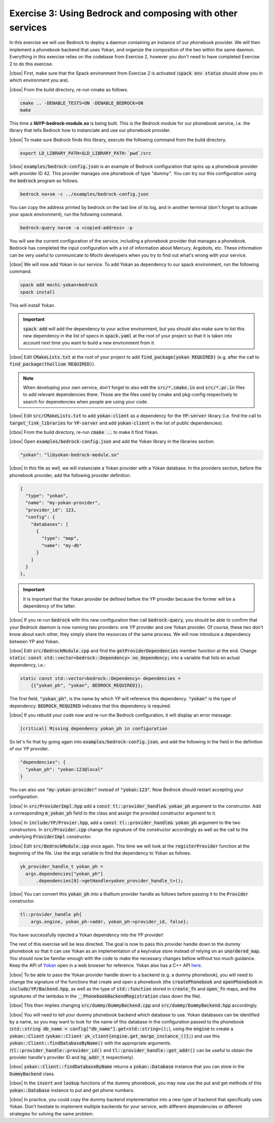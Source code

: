 .. |cbox| raw:: html

   <input type="checkbox">

Exercise 3: Using Bedrock and composing with other services
===========================================================

In this exercise we will use Bedrock to deploy a daemon containing
an instance of our phonebook provider. We will then implement a
phonebook backend that uses Yokan, and organize the composition
of the two within the same daemon. Everything in this exercise
relies on the codebase from Exercise 2, however you don't need to
have completed Exercise 2 to do this exercise.

|cbox| First, make sure that the Spack environment from Exercise 2 is activated
(:code:`spack env status` should show you in which environment you are).

|cbox| From the build directory, re-run cmake as follows.

.. code-block:: console

   cmake .. -DENABLE_TESTS=ON -DENABLE_BEDROCK=ON
   make

This time a **libYP-bedrock-module.so** is being built. This is the
Bedrock module for our phonebook service, i.e. the library that
tells Bedrock how to instanciate and use our phonebook provider.

|cbox| To make sure Bedrock finds this library, execute the following
command from the build directory.

.. code-block:: console

   export LD_LIBRARY_PATH=$LD_LIBRARY_PATH:`pwd`/src

|cbox| :code:`examples/bedrock-config.json` is an example of Bedrock
configuration that spins up a phonebook provider with provider ID 42.
This provider manages one phonebook of type *"dummy"*.
You can try our this configuration using the :code:`bedrock` program as follows.

.. code-block:: console

   bedrock na+sm -c ../examples/bedrock-config.json

You can copy the address printed by bedrock on the last line of its log,
and in another terminal (don't forget to activate your spack environment),
run the following command.

.. code-block:: console

   bedrock-query na+sm -a <copied-address> -p

You will see the current configuration of the service, including a
phonebook provider that manages a phonebook. Bedrock has completed
the input configuration with a lot of information about Mercury, Argobots, etc.
These information can be very useful to communicate to Mochi developers
when you try to find out what's wrong with your service.

|cbox| We will now add Yokan in our service.
To add Yokan as dependency to our spack environment, run the following command.

.. code-block:: console

   spack add mochi-yokan+bedrock
   spack install

This will install Yokan.

.. important::
   :code:`spack add` will add the dependency to your active environment,
   but you should also make sure to list this new dependency in the list of
   specs in :code:`spack.yaml` at the root of your project so that it is
   taken into account next time you want to build a new environment from it.

|cbox| Edit :code:`CMakeLists.txt` at the root of your project
to add :code:`find_package(yokan REQUIRED)`
(e.g. after the call to :code:`find_package(thallium REQUIRED)`).

.. note::

   When developing your own service, don't forget to also edit the
   :code:`src/*.cmake.in` and :code:`src/*.pc.in` files to add relevant
   dependencies there. Those are the files used by cmake and pkg-config
   respectively to search for dependencies when people are using your code.

|cbox| Edit :code:`src/CMakeLists.txt` to add :code:`yokan-client` as a dependency
for the :code:`YP-server` library (i.e. find the call to :code:`target_link_libraries`
for :code:`YP-server` and add :code:`yokan-client` in the list of public dependencies).

|cbox| From the build directory, re-run :code:`cmake ..` to make it find Yokan.

|cbox| Open :code:`examples/bedrock-config.json` and add the Yokan library in the libraries section.

.. code-block:: json

   "yokan": "libyokan-bedrock-module.so"

|cbox| In this file as well, we will instanciate a Yokan provider with a Yokan database.
In the providers section, before the phonebook provider, add the following provider definition.

.. code-block:: json

   {
     "type": "yokan",
     "name": "my-yokan-provider",
     "provider_id": 123,
     "config": {
       "databases": [
         {
           "type": "map",
           "name": "my-db"
         }
       ]
     }
   },

.. important::
   It is important that the Yokan provider be defined before the YP provider because
   the former will be a dependency of the latter.

|cbox| If you re-run :code:`bedrock` with this new configuration then call
:code:`bedrock-query`, you should be able to confirm that your Bedrock
daemon is now running two providers: one YP provider and one Yokan provider.
Of course, these two don't know about each other, they simply share the
resources of the same process. We will now introduce a dependency between YP and Yokan.

|cbox| Edit :code:`src/BedrockModule.cpp` and find the :code:`getProviderDependencies`
member function at the end. Change :code:`static const std::vector<bedrock::Dependency> no_dependency;`
into a variable that lists en actual dependency, i.e.:

.. code-block:: cpp

   static const std::vector<bedrock::Dependency> dependencies =
       {{"yokan_ph", "yokan", BEDROCK_REQUIRED}};

The first field, :code:`"yokan_ph"`, is the name by which YP will reference
this dependency. :code:`"yokan"` is the type of dependency. :code:`BEDROCK_REQUIRED`
indicates that this dependency is required.

|cbox| If you rebuild your code now and re-run the Bedrock configuration,
it will display an error message:

.. code-block:: console

   [critical] Missing dependency yokan_ph in configuration

So let's fix that by going again into :code:`examples/bedrock-config.json`, and add the
following in the field in the definition of our YP provider.

.. code-block:: json

   "dependencies": {
     "yokan_ph": "yokan:123@local"
   }

You can also use :code:`"my-yokan-provider"` instead of :code:`"yokan:123"`.
Now Bedrock should restart accepting your configuration.

|cbox| In :code:`src/ProviderImpl.hpp` add a :code:`const tl::provider_handle& yokan_ph`
argument to the constructor. Add a corresponding :code:`m_yokan_ph` field to
the class and assign the provided constructor argument to it.

|cbox| In :code:`include/YP/Provier.hpp`, add a :code:`const tl::provider_handle& yokan_ph`
argument to the two constructors. In :code:`src/Provider.cpp` change the signature
of the constructor accordingly as well as the call to the underlying
:code:`ProviderImpl` constructor.

|cbox| Edit :code:`src/BedrockModule.cpp` once again. This time we will look at the
:code:`registerProvider` function at the beginning of the file. Use the args
variable to find the dependency to Yokan as follows.

.. code-block:: cpp

   yk_provider_handle_t yokan_ph =
     args.dependencies["yokan_ph"]
         .dependencies[0]->getHandle<yoken_provider_handle_t>();

|cbox| You can convert this :code:`yokan_ph` into a thallium provider handle as
follows before passing it to the :code:`Provider` constructor.

.. code-block:: cpp

   tl::provider_handle ph{
       args.engine, yokan_ph->addr, yokan_ph->provider_id, false};

You have successfully injected a Yokan dependency into the YP provider!

The rest of this exercise will be less directed. The goal is now to
pass this provider handle down to the dummy phonebook so that it can use
Yokan as an implementation of a key/value store instead of relying on an
:code:`unordered_map`. You should now be familiar enough with the code
to make the necessary changes bellow without too much guidance. Keep
the API of `Yokan <https://github.com/mochi-hpc/mochi-yokan/tree/main/include/yokan>`_
open in a web browser for reference. Yokan also has a C++ API
`here <https://github.com/mochi-hpc/mochi-yokan/tree/main/include/yokan/cxx>`_.

|cbox| To be able to pass the Yokan provider handle down to a backend (e.g. a dummy
phonebook), you will need to change the signature of the functions that
create and open a phonebook (the :code:`createPhonebook` and :code:`openPhonebook`
in :code:`include/YP/Backend.hpp`, as well as the type of :code:`std::function`
stored in :code:`create_fn` and :code:`open_fn` maps, and the signatures of the
lambdas in the :code:`__PhonebookBackendRegistration` class down the file).

|cbox| This then implies changing :code:`src/dummy/DummyBackend.cpp` and
:code:`src/dummy/DummyBackend.hpp` accordingly.

|cbox| You will need to tell your dummy phonebook backend which database to use.
Yokan databases can be identified by a name, so you may want to
look for the name of this database in the configuration passed to the phonebook
(:code:`std::string db_name = config["db_name"].get<std::string>();`),
using the :code:`engine` to create a :code:`yokan::Client`
(:code:`yokan::Client yk_client{engine.get_margo_instance_()};`) and use
this :code:`yokan::Client::findDatabaseByName()` with the appropriate arguments.
(:code:`tl::provider_handle::provider_id()` and :code:`tl::provider_handle::get_addr()`
can be useful to obtain the provider handle's provider ID and :code:`hg_addr_t`
respectively).

|cbox| :code:`yokan::Client::findDatabaseByName` returns a :code:`yokan::Database`
instance that you can store in the :code:`DummyBackend` class.

|cbox| In the :code:`insert` and :code:`lookup` functions of the dummy phonebook,
you may now use the put and get methods of this :code:`yokan::Database` instance
to put and get phone numbers.

|cbox| In practice, you could copy the dummy backend implementation into a new type
of backend that specifically uses Yokan. Don't hesitate to implement multiple
backends for your service, with different dependencies or different
strategies for solving the same problem.
